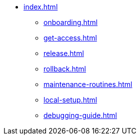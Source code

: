 * xref:index.adoc[]
** xref:onboarding.adoc[]
** xref:get-access.adoc[]
** xref:release.adoc[]
** xref:rollback.adoc[]
** xref:maintenance-routines.adoc[]
** xref:local-setup.adoc[]
** xref:debugging-guide.adoc[]
